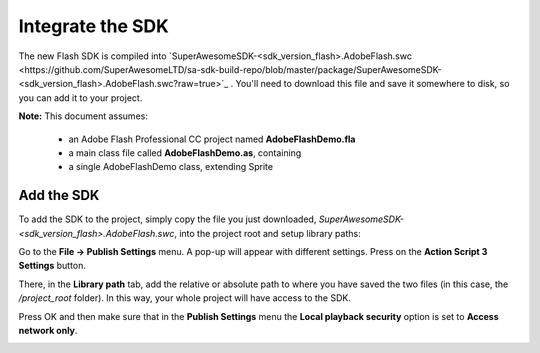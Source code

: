 Integrate the SDK
=================

The new Flash SDK is compiled into `SuperAwesomeSDK-<sdk_version_flash>.AdobeFlash.swc <https://github.com/SuperAwesomeLTD/sa-sdk-build-repo/blob/master/package/SuperAwesomeSDK-<sdk_version_flash>.AdobeFlash.swc?raw=true>`_ .
You'll need to download this file and save it somewhere to disk, so you can add it to your project.

**Note:** This document assumes:

 * an Adobe Flash Professional CC project named **AdobeFlashDemo.fla**
 * a main class file called **AdobeFlashDemo.as**, containing
 * a single AdobeFlashDemo class, extending Sprite

Add the SDK
^^^^^^^^^^^

To add the SDK to the project, simply copy the file you just downloaded, `SuperAwesomeSDK-<sdk_version_flash>.AdobeFlash.swc`, into
the project root and setup library paths:

Go to the **File -> Publish Settings** menu. A pop-up will appear with different settings. Press on the **Action Script 3 Settings** button.

.. image:: img/IMG_02_Setup_1.png

There, in the **Library path** tab, add the relative or absolute path to where you have saved the two files (in this case, the `/project_root` folder). In this way, your whole project will have access to the SDK.

.. image:: img/IMG_02_Setup_2.png

Press OK and then make sure that in the **Publish Settings** menu the **Local playback security** option is set to **Access network only**.

.. image:: img/IMG_02_Setup_3.png
